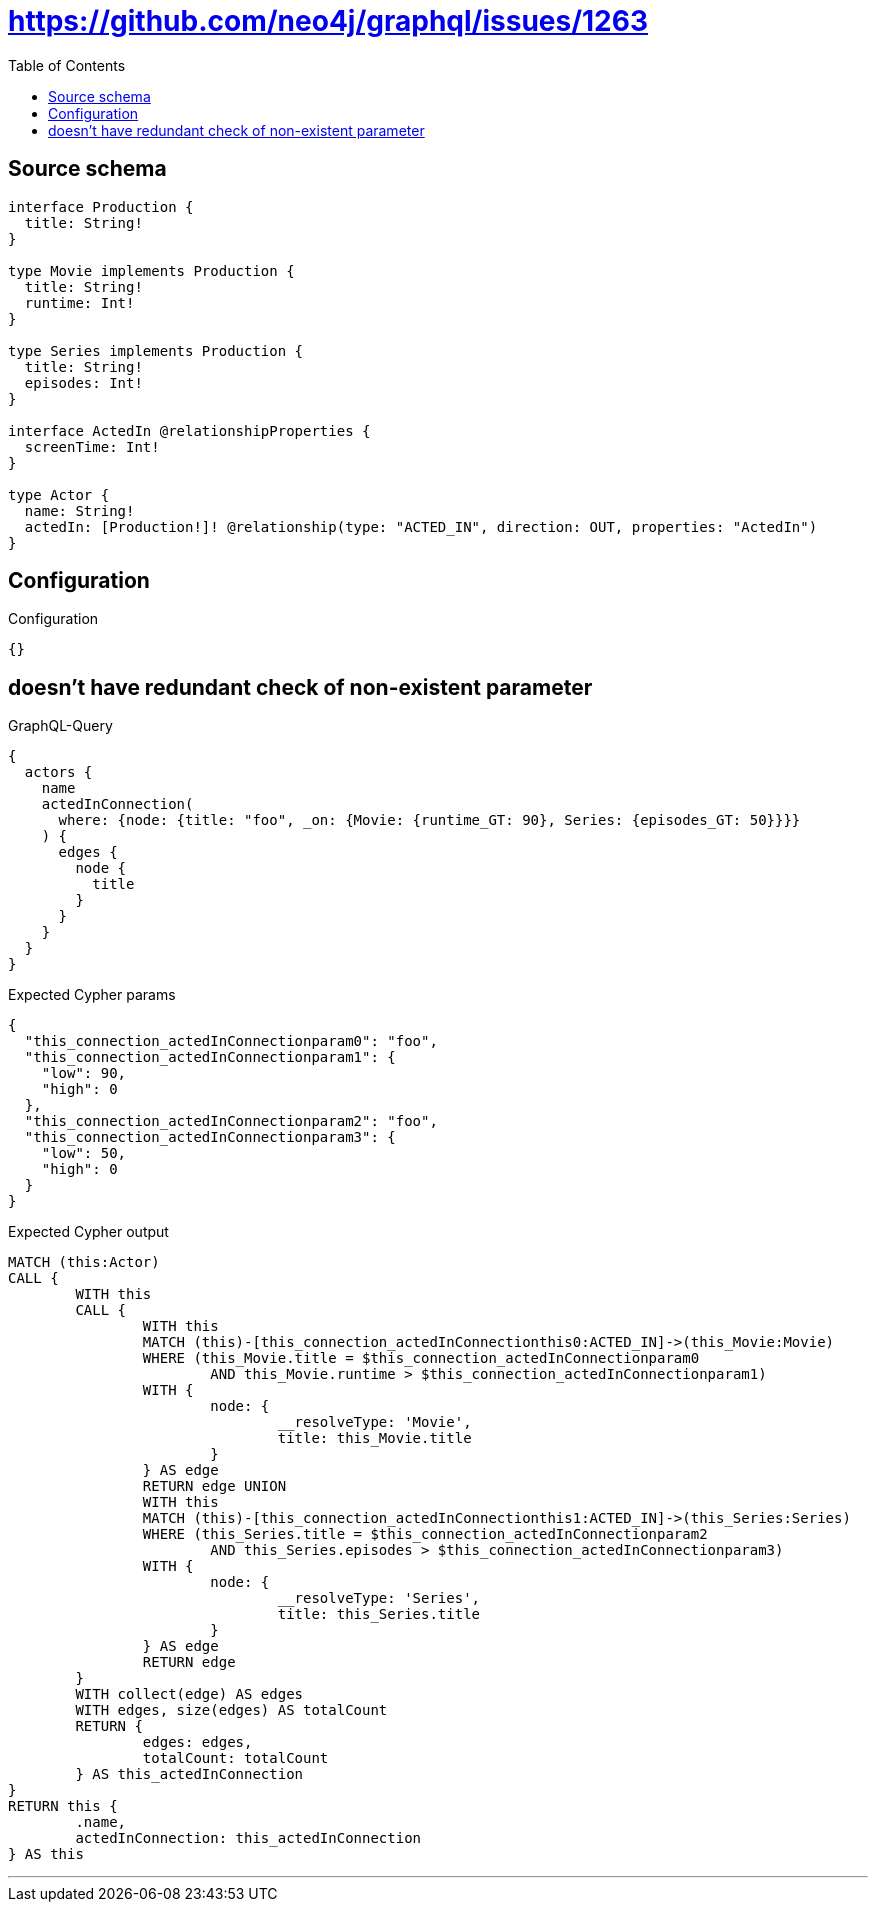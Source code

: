 :toc:

= https://github.com/neo4j/graphql/issues/1263

== Source schema

[source,graphql,schema=true]
----
interface Production {
  title: String!
}

type Movie implements Production {
  title: String!
  runtime: Int!
}

type Series implements Production {
  title: String!
  episodes: Int!
}

interface ActedIn @relationshipProperties {
  screenTime: Int!
}

type Actor {
  name: String!
  actedIn: [Production!]! @relationship(type: "ACTED_IN", direction: OUT, properties: "ActedIn")
}
----

== Configuration

.Configuration
[source,json,schema-config=true]
----
{}
----
== doesn't have redundant check of non-existent parameter

.GraphQL-Query
[source,graphql]
----
{
  actors {
    name
    actedInConnection(
      where: {node: {title: "foo", _on: {Movie: {runtime_GT: 90}, Series: {episodes_GT: 50}}}}
    ) {
      edges {
        node {
          title
        }
      }
    }
  }
}
----

.Expected Cypher params
[source,json]
----
{
  "this_connection_actedInConnectionparam0": "foo",
  "this_connection_actedInConnectionparam1": {
    "low": 90,
    "high": 0
  },
  "this_connection_actedInConnectionparam2": "foo",
  "this_connection_actedInConnectionparam3": {
    "low": 50,
    "high": 0
  }
}
----

.Expected Cypher output
[source,cypher]
----
MATCH (this:Actor)
CALL {
	WITH this
	CALL {
		WITH this
		MATCH (this)-[this_connection_actedInConnectionthis0:ACTED_IN]->(this_Movie:Movie)
		WHERE (this_Movie.title = $this_connection_actedInConnectionparam0
			AND this_Movie.runtime > $this_connection_actedInConnectionparam1)
		WITH {
			node: {
				__resolveType: 'Movie',
				title: this_Movie.title
			}
		} AS edge
		RETURN edge UNION
		WITH this
		MATCH (this)-[this_connection_actedInConnectionthis1:ACTED_IN]->(this_Series:Series)
		WHERE (this_Series.title = $this_connection_actedInConnectionparam2
			AND this_Series.episodes > $this_connection_actedInConnectionparam3)
		WITH {
			node: {
				__resolveType: 'Series',
				title: this_Series.title
			}
		} AS edge
		RETURN edge
	}
	WITH collect(edge) AS edges
	WITH edges, size(edges) AS totalCount
	RETURN {
		edges: edges,
		totalCount: totalCount
	} AS this_actedInConnection
}
RETURN this {
	.name,
	actedInConnection: this_actedInConnection
} AS this
----

'''

